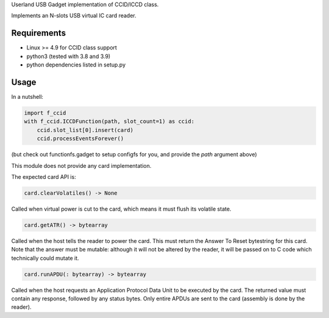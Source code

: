 Userland USB Gadget implementation of CCID/ICCD class.

Implements an N-slots USB virtual IC card reader.

Requirements
------------

- Linux >= 4.9 for CCID class support
- python3 (tested with 3.8 and 3.9)
- python dependencies listed in setup.py

Usage
-----

In a nutshell:

.. code:: python

    import f_ccid
    with f_ccid.ICCDFunction(path, slot_count=1) as ccid:
        ccid.slot_list[0].insert(card)
        ccid.processEventsForever()

(but check out functionfs.gadget to setup configfs for you, and provide the
`path` argument above)

This module does not provide any card implementation.

The expected card API is:

.. code:: python

  card.clearVolatiles() -> None

Called when virtual power is cut to the card, which means it must flush its
volatile state.

.. code:: python

  card.getATR() -> bytearray

Called when the host tells the reader to power the card. This must return the
Answer To Reset bytestring for this card. Note that the answer must be mutable:
although it will not be altered by the reader, it will be passed on to C code
which technically could mutate it.

.. code:: python

  card.runAPDU(: bytearray) -> bytearray

Called when the host requests an Application Protocol Data Unit to be executed
by the card. The returned value must contain any response, followed by any
status bytes. Only entire APDUs are sent to the card (assembly is done by the
reader).
